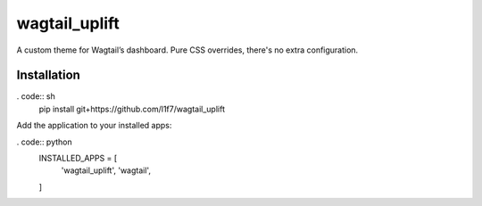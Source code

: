 wagtail_uplift
==============

|PyPI| |GitHub Issues|

A custom theme for Wagtail’s dashboard. Pure CSS overrides, there's no extra configuration.

Installation
------------

. code:: sh
    pip install git+https://github.com/l1f7/wagtail_uplift

Add the application to your installed apps:

. code:: python
    INSTALLED_APPS = [
        'wagtail_uplift',
        'wagtail',
    ]


.. |PyPI| image:: https://img.shields.io/pypi/v/wagtail_uplift.svg?style=flat-square
   :target: https://pypi.python.org/pypi/wagtail_uplift/
.. |GitHub Issues| image:: https://img.shields.io/github/issues/l1f7/wagtail_uplift.svg?style=flat-square
   :target: https://github.com/l1f7/wagtail_uplift/issues
